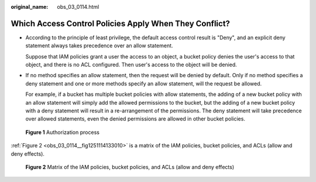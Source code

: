 :original_name: obs_03_0114.html

.. _obs_03_0114:

Which Access Control Policies Apply When They Conflict?
=======================================================

-  According to the principle of least privilege, the default access control result is "Deny", and an explicit deny statement always takes precedence over an allow statement.

   Suppose that IAM policies grant a user the access to an object, a bucket policy denies the user's access to that object, and there is no ACL configured. Then user's access to the object will be denied.

-  If no method specifies an allow statement, then the request will be denied by default. Only if no method specifies a deny statement and one or more methods specify an allow statement, will the request be allowed.

   For example, if a bucket has multiple bucket policies with allow statements, the adding of a new bucket policy with an allow statement will simply add the allowed permissions to the bucket, but the adding of a new bucket policy with a deny statement will result in a re-arrangement of the permissions. The deny statement will take precedence over allowed statements, even the denied permissions are allowed in other bucket policies.


.. figure:: /_static/images/en-us_image_0168203499.png
   :alt: **Figure 1** Authorization process

   **Figure 1** Authorization process

:ref:`Figure 2 <obs_03_0114__fig1251114133010>` is a matrix of the IAM policies, bucket policies, and ACLs (allow and deny effects).

.. _obs_03_0114__fig1251114133010:

.. figure:: /_static/images/en-us_image_0168203521.png
   :alt: **Figure 2** Matrix of the IAM policies, bucket policies, and ACLs (allow and deny effects)

   **Figure 2** Matrix of the IAM policies, bucket policies, and ACLs (allow and deny effects)
